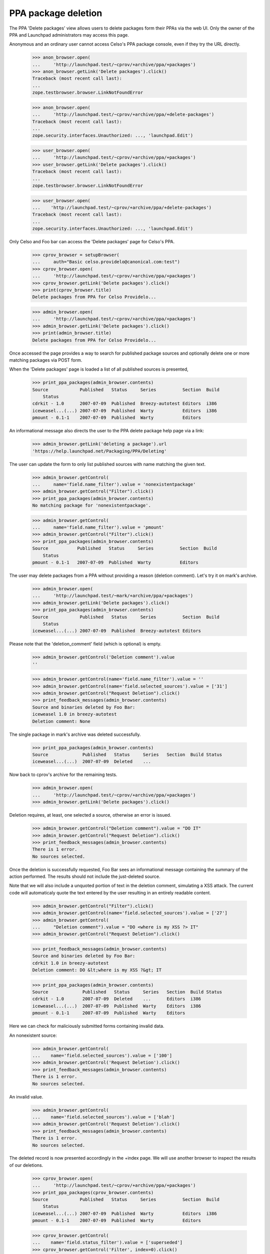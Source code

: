 PPA package deletion
====================

The PPA 'Delete packages' view allows users to delete packages form
their PPAs via the web UI. Only the owner of the PPA and Launchpad
administrators may access this page.

Anonymous and an ordinary user cannot access Celso's PPA package
console, even if they try the URL directly.

    >>> anon_browser.open(
    ...     'http://launchpad.test/~cprov/+archive/ppa/+packages')
    >>> anon_browser.getLink('Delete packages').click()
    Traceback (most recent call last):
    ...
    zope.testbrowser.browser.LinkNotFoundError

    >>> anon_browser.open(
    ...     'http://launchpad.test/~cprov/+archive/ppa/+delete-packages')
    Traceback (most recent call last):
    ...
    zope.security.interfaces.Unauthorized: ..., 'launchpad.Edit')

    >>> user_browser.open(
    ...     'http://launchpad.test/~cprov/+archive/ppa/+packages')
    >>> user_browser.getLink('Delete packages').click()
    Traceback (most recent call last):
    ...
    zope.testbrowser.browser.LinkNotFoundError

    >>> user_browser.open(
    ...    'http://launchpad.test/~cprov/+archive/ppa/+delete-packages')
    Traceback (most recent call last):
    ...
    zope.security.interfaces.Unauthorized: ..., 'launchpad.Edit')

Only Celso and Foo bar can access the 'Delete packages' page for
Celso's PPA.

    >>> cprov_browser = setupBrowser(
    ...     auth="Basic celso.providelo@canonical.com:test")
    >>> cprov_browser.open(
    ...     'http://launchpad.test/~cprov/+archive/ppa/+packages')
    >>> cprov_browser.getLink('Delete packages').click()
    >>> print(cprov_browser.title)
    Delete packages from PPA for Celso Providelo...

    >>> admin_browser.open(
    ...     'http://launchpad.test/~cprov/+archive/ppa/+packages')
    >>> admin_browser.getLink('Delete packages').click()
    >>> print(admin_browser.title)
    Delete packages from PPA for Celso Providelo...

Once accessed the page provides a way to search for published package
sources and optionally delete one or more matching packages via POST
form.

When the 'Delete packages' page is loaded a list of all published
sources is presented,

    >>> print_ppa_packages(admin_browser.contents)
    Source            Published   Status     Series          Section  Build
        Status
    cdrkit - 1.0      2007-07-09  Published  Breezy-autotest Editors  i386
    iceweasel...(...) 2007-07-09  Published  Warty           Editors  i386
    pmount - 0.1-1    2007-07-09  Published  Warty           Editors

An informational message also directs the user to the PPA delete package help
page via a link:

    >>> admin_browser.getLink('deleting a package').url
    'https://help.launchpad.net/Packaging/PPA/Deleting'

The user can update the form to only list published sources with name
matching the given text.

    >>> admin_browser.getControl(
    ...     name='field.name_filter').value = 'nonexistentpackage'
    >>> admin_browser.getControl("Filter").click()
    >>> print_ppa_packages(admin_browser.contents)
    No matching package for 'nonexistentpackage'.

    >>> admin_browser.getControl(
    ...     name='field.name_filter').value = 'pmount'
    >>> admin_browser.getControl("Filter").click()
    >>> print_ppa_packages(admin_browser.contents)
    Source           Published   Status     Series          Section  Build
        Status
    pmount - 0.1-1   2007-07-09  Published  Warty           Editors

The user may delete packages from a PPA without providing a reason
(deletion comment). Let's try it on mark's archive.

    >>> admin_browser.open(
    ...     'http://launchpad.test/~mark/+archive/ppa/+packages')
    >>> admin_browser.getLink('Delete packages').click()
    >>> print_ppa_packages(admin_browser.contents)
    Source            Published   Status     Series          Section  Build
        Status
    iceweasel...(...) 2007-07-09  Published  Breezy-autotest Editors

Please note that the 'deletion_comment' field (which is optional) is empty.

    >>> admin_browser.getControl('Deletion comment').value
    ''

    >>> admin_browser.getControl(name='field.name_filter').value = ''
    >>> admin_browser.getControl(name='field.selected_sources').value = ['31']
    >>> admin_browser.getControl("Request Deletion").click()
    >>> print_feedback_messages(admin_browser.contents)
    Source and binaries deleted by Foo Bar:
    iceweasel 1.0 in breezy-autotest
    Deletion comment: None

The single package in mark's archive was deleted successfully.

    >>> print_ppa_packages(admin_browser.contents)
    Source             Published   Status     Series   Section  Build Status
    iceweasel...(...)  2007-07-09  Deleted    ...

Now back to cprov's archive for the remaining tests.

    >>> admin_browser.open(
    ...     'http://launchpad.test/~cprov/+archive/ppa/+packages')
    >>> admin_browser.getLink('Delete packages').click()

Deletion requires, at least, one selected a source, otherwise an error
is issued.

    >>> admin_browser.getControl("Deletion comment").value = "DO IT"
    >>> admin_browser.getControl("Request Deletion").click()
    >>> print_feedback_messages(admin_browser.contents)
    There is 1 error.
    No sources selected.

Once the deletion is successfully requested, Foo Bar sees an
informational message containing the summary of the action
performed. The results should not include the just-deleted source.

Note that we will also include a unquoted portion of text in the
deletion comment, simulating a XSS attack. The current code will
automaticaly quote the text entered by the user resulting in an
entirely readable content.

    >>> admin_browser.getControl("Filter").click()
    >>> admin_browser.getControl(name='field.selected_sources').value = ['27']
    >>> admin_browser.getControl(
    ...     "Deletion comment").value = "DO <where is my XSS ?> IT"
    >>> admin_browser.getControl("Request Deletion").click()

    >>> print_feedback_messages(admin_browser.contents)
    Source and binaries deleted by Foo Bar:
    cdrkit 1.0 in breezy-autotest
    Deletion comment: DO &lt;where is my XSS ?&gt; IT

    >>> print_ppa_packages(admin_browser.contents)
    Source             Published   Status     Series   Section  Build Status
    cdrkit - 1.0       2007-07-09  Deleted    ...      Editors  i386
    iceweasel...(...)  2007-07-09  Published  Warty    Editors  i386
    pmount - 0.1-1     2007-07-09  Published  Warty    Editors

Here we can check for maliciously submitted forms containing
invalid data.

An nonexistent source:

    >>> admin_browser.getControl(
    ...    name='field.selected_sources').value = ['100']
    >>> admin_browser.getControl('Request Deletion').click()
    >>> print_feedback_messages(admin_browser.contents)
    There is 1 error.
    No sources selected.

An invalid value.

    >>> admin_browser.getControl(
    ...    name='field.selected_sources').value = ['blah']
    >>> admin_browser.getControl('Request Deletion').click()
    >>> print_feedback_messages(admin_browser.contents)
    There is 1 error.
    No sources selected.

The deleted record is now presented accordingly in the +index page. We
will use another browser to inspect the results of our deletions.

    >>> cprov_browser.open(
    ...     'http://launchpad.test/~cprov/+archive/ppa/+packages')
    >>> print_ppa_packages(cprov_browser.contents)
    Source            Published   Status     Series          Section  Build
        Status
    iceweasel...(...) 2007-07-09  Published  Warty           Editors  i386
    pmount - 0.1-1    2007-07-09  Published  Warty           Editors

    >>> cprov_browser.getControl(
    ...    name='field.status_filter').value = ['superseded']
    >>> cprov_browser.getControl('Filter', index=0).click()
    >>> print_ppa_packages(cprov_browser.contents)
    Source           Published   Status     Series          Section  Build
        Status
    cdrkit - 1.0     2007-07-09  Deleted    Breezy-autotest Editors  i386

    >>> cprov_browser.getControl(
    ...    name='field.status_filter').value = ['']
    >>> cprov_browser.getControl('Filter', index=0).click()
    >>> print_ppa_packages(cprov_browser.contents)
    Source            Published   Status     Series          Section  Build
        Status
    cdrkit - 1.0      2007-07-09  Deleted    Breezy-autotest Editors  i386
    iceweasel...(...) 2007-07-09  Published  Warty           Editors  i386
    pmount - 0.1-1    2007-07-09  Published  Warty           Editors

Before deleting the remaining sources we will save a in this state for
the form re-submission tests.

    >>> re_post_browser = setupBrowser(
    ...     auth="Basic foo.bar@canonical.com:test")
    >>> re_post_browser.open(
    ...     'http://launchpad.test/~cprov/+archive/ppa/+packages')
    >>> re_post_browser.getLink('Delete packages').click()

Multiple packages can be deleted in one single batch.

    >>> admin_browser.getControl("Filter").click()

    >>> admin_browser.getControl(
    ...    name='field.selected_sources').value = ['28', '29']
    >>> admin_browser.getControl("Deletion comment").value = "DO IT AGAIN !"
    >>> admin_browser.getControl("Request Deletion").click()

    >>> print_feedback_messages(admin_browser.contents)
    Source and binaries deleted by Foo Bar:
    iceweasel 1.0 in warty
    pmount 0.1-1 in warty
    Deletion comment: DO IT AGAIN !

    >>> from lp.services.database.constants import UTC_NOW
    >>> from lp.services.database.interfaces import IStore
    >>> from lp.soyuz.model.publishing import SourcePackagePublishingHistory
    >>> IStore(SourcePackagePublishingHistory).find(
    ...     SourcePackagePublishingHistory,
    ...     SourcePackagePublishingHistory.id.is_in([27, 28, 29])).set(
    ...         scheduleddeletiondate=UTC_NOW)
    >>> transaction.commit()

The page doesn't present the form anymore, since there are no sources
available for deletion.

    >>> admin_browser.open(
    ...     'http://launchpad.test/~cprov/+archive/ppa/+delete-packages')
    >>> main_content = find_main_content(admin_browser.contents)
    >>> print(extract_text(
    ...   find_tags_by_class(str(main_content), 'top-portlet')[0]))
    This PPA does not contain any source packages published.

All the packages were deleted via the admin_browser, now we will
re-POST the same deletion request via the browser saved in the
previous state to check if the bug 185922 is really fixed.

    >>> re_post_browser.getControl(
    ...    name='field.selected_sources').value = ['28', '29']
    >>> re_post_browser.getControl("Deletion comment").value = "DO IT AGAIN !"
    >>> re_post_browser.getControl("Request Deletion").click()

    >>> print(extract_text(find_main_content(re_post_browser.contents)))
    Delete packages from PPA for Celso Providelo
    ...
    This PPA does not contain any source packages published.
    There is 1 error.

Any user can see that all packages present in Celso's PPA are deleted.

    >>> cprov_browser.getControl(
    ...    name='field.status_filter').value = ['']
    >>> cprov_browser.getControl('Filter', index=0).click()
    >>> print_ppa_packages(cprov_browser.contents)
    Source            Published   Status     Series          Section  Build
        Status
    cdrkit - 1.0      2007-07-09  Deleted    Breezy-autotest Editors  i386
    iceweasel...(...) 2007-07-09  Deleted    Warty           Editors
    pmount - 0.1-1    2007-07-09  Deleted    Warty           Editors

PPAs that don't contain any published source packages, do not present
the 'Delete packages' link.

    >>> admin_browser.open(
    ...     'http://launchpad.test/~no-priv/+archive/ppa/+packages')
    >>> admin_browser.getLink('Delete packages').click()
    Traceback (most recent call last):
    ...
    zope.testbrowser.browser.LinkNotFoundError

Even when accessed manually the 'Delete packages' form is not rendered
for PPAs that do not contain any published packages, instead a clear
message is presented.

    >>> admin_browser.open(
    ...    'http://launchpad.test/~no-priv/+archive/ppa/+delete-packages')
    >>> print(admin_browser.title)
    Delete packages from PPA for No Privileges Person...

    >>> print(extract_text(find_main_content(admin_browser.contents)))
    Delete packages from PPA for No Privileges Person
    ...
    This PPA does not contain any source packages published.

Removing source partially deleted
---------------------------------

The 'delete-packages' interface should allow users to enforce removal
of packages partially removed or superseded. It happens, for instance,
when:

 1. A source got deleted before it was completely built;

 2. The new source version in the series builds a smaller set of
    binaries than the previous version.

In order to reproduce this we will use SoyuzTestPublisher to create a
SUPERSEDED source with a PUBLISHED binary in No Privileged Person's PPA.

    >>> from zope.component import getUtility

    >>> from lp.services.database.constants import UTC_NOW
    >>> from lp.services.librarian.interfaces import ILibraryFileAliasSet
    >>> from lp.registry.interfaces.distribution import IDistributionSet
    >>> from lp.registry.interfaces.person import IPersonSet
    >>> from lp.soyuz.enums import PackagePublishingStatus
    >>> from lp.soyuz.tests.test_publishing import SoyuzTestPublisher

    >>> login('foo.bar@canonical.com')

    >>> ubuntu = getUtility(IDistributionSet).getByName('ubuntu')
    >>> hoary = ubuntu.getSeries('hoary')

    >>> fake_chroot = getUtility(ILibraryFileAliasSet)[1]
    >>> trash = hoary["i386"].addOrUpdateChroot(fake_chroot)

    >>> test_publisher = SoyuzTestPublisher()

    >>> no_priv = getUtility(IPersonSet).getByName('no-priv')
    >>> name16 = getUtility(IPersonSet).getByName('name16')
    >>> test_publisher.person = name16

    >>> foo_pub_src = test_publisher.getPubSource(
    ...     version="1.0", architecturehintlist='i386',
    ...     distroseries=hoary, archive=no_priv.archive,
    ...     status=PackagePublishingStatus.SUPERSEDED)
    >>> foo_pub_src.datesuperseded = UTC_NOW
    >>> foo_pub_src.datemadepending = UTC_NOW

    >>> foo_pub_binaries = test_publisher.getPubBinaries(
    ...     distroseries=hoary, pub_source=foo_pub_src,
    ...     status=PackagePublishingStatus.PUBLISHED)

    >>> logout()
    >>> import transaction
    >>> transaction.commit()

The SUPERSEDED source we have just added is listed in the PPA
overview page.

    >>> user_browser.open(
    ...     'http://launchpad.test/~no-priv/+archive/ppa/+packages')
    >>> user_browser.getControl(
    ...    name='field.status_filter').value = ['superseded']
    >>> user_browser.getControl('Filter', index=0).click()
    >>> print_ppa_packages(user_browser.contents)
    Source           Published   Status     Series          Section  Build
        Status
    foo - 1.0  (changes file)     Superseded Hoary           Base

We don't show the publishing details for binary packages, but the
presence of 'Built packages' and the binary filename in the 'Files'
section indicates to the user that it is still published.

    >>> expander_url = user_browser.getLink(
    ...     id='pub%s-expander' % foo_pub_src.id).url
    >>> anon_browser.open(expander_url)
    >>> print(extract_text(anon_browser.contents))
    Publishing details
    Created ... ago by Foo Bar
    Changelog
    Builds
      i386
    Built packages
      foo-bin Foo app is great
    Package files
      foo-bin_1.0_i386.deb (18 bytes)
      foo_1.0.dsc (28 bytes)

Even if the source added is recorded as SUPERSEDED, it is still
available for deletion because it contains a PUBLISHED binary.

    >>> user_browser.getLink('Delete packages').click()
    >>> print(user_browser.title)
    Delete packages from PPA for No Privileges Person...

    >>> print_ppa_packages(user_browser.contents)
    Source           Published   Status     Series          Section  Build
        Status
    foo - 1.0  (changes file)     Superseded Hoary           Base

    >>> expander_url = user_browser.getLink(
    ...     id='pub%s-expander' % foo_pub_src.id).url
    >>> anon_browser.open(expander_url)
    >>> print(extract_text(anon_browser.contents))
    Publishing details
    Created ... ago by Foo Bar
    Changelog
    Builds
      i386
    Built packages
      foo-bin Foo app is great
    Package files
      foo-bin_1.0_i386.deb (18 bytes)
      foo_1.0.dsc (28 bytes)

The list of 'deletable' sources can be filtered by status. The default
filter is 'Any Status', but the user can choose another.

    >>> print(user_browser.getControl(name='field.status_filter').value)
    ['']

When the user selects 'Published' filter and update the results, no
records are presented. No error message should be shown, since no text
filter was added.

    >>> user_browser.getControl(
    ...     name='field.status_filter').value = ['published']
    >>> user_browser.getControl("Filter").click()
    >>> print_ppa_packages(user_browser.contents)


When they select 'Superseded' the SUPERSEDED source shows up again.

    >>> user_browser.getControl(
    ...     name='field.status_filter').value = ['superseded']
    >>> user_browser.getControl("Filter").click()
    >>> print_ppa_packages(user_browser.contents)
    Source           Published   Status     Series          Section  Build
        Status
    foo - 1.0  (changes file)     Superseded Hoary           Base

The deletion works exactly as it does for PUBLISHED sources, both,
source and binaries are marked as DELETED and the corresponding
'datesuperseded' as set to 'now'.

    >>> deletion_comment = (
    ...     "Deletion of a number of base pairs that is not evenly "
    ...     "divisible by three will lead to a frameshift mutation.")
    >>> user_browser.getControl(
    ...    name='field.selected_sources').value = [str(foo_pub_src.id)]
    >>> user_browser.getControl("Deletion comment").value = deletion_comment
    >>> user_browser.getControl("Request Deletion").click()

    >>> print_feedback_messages(user_browser.contents)
    Source and binaries deleted by No Privileges Person:
    foo 1.0 in hoary
    Deletion comment: Deletion of a number of base pairs that is ...

After the deletion, any user accessing No-privileges' PPA page can see
a row representing 'foo' and it is marked as 'superseded'. In its
corresponding expandable area, they can see that the 'Built packages'
section is omitted, however the source and binary files can be
downloaded from librarian.

Please note also how the deletion comment is diplayed in its entirety as
opposed to being truncated after the first 20 characters.

    >>> user_browser.open(
    ...     'http://launchpad.test/~no-priv/+archive/ppa/+packages')
    >>> user_browser.getControl(
    ...    name='field.status_filter').value = ['superseded']
    >>> user_browser.getControl('Filter', index=0).click()
    >>> print_ppa_packages(user_browser.contents)
    Source           Published   Status     Series          Section  Build
        Status
    foo - 1.0 (changes file)      Deleted    Hoary           Base

    >>> expander_url = user_browser.getLink(
    ...     id='pub%s-expander' % foo_pub_src.id).url
    >>> anon_browser.open(expander_url)
    >>> print(extract_text(anon_browser.contents))
    Publishing details
    Deleted ... ago by No Privileges Person
    Deletion of a number of base pairs that is not evenly divisible by three
    will lead to a frameshift mutation.
    Changelog
    Builds
      i386
    Package files
      foo-bin_1.0_i386.deb (18 bytes)
      foo_1.0.dsc (28 bytes)

Once a deleted package gets removed from disk we render a message in
the "Publishing Status" section pointing to the users that even if the
package files were removed from the archive disk, it is still possible
to download them directly from librarian and the links are below.

Remove the just deleted publication from disk setting its
'dateremoved' attribute.

    >>> from zope.security.proxy import removeSecurityProxy
    >>> login('foo.bar@canonical.com')
    >>> no_priv = getUtility(IPersonSet).getByName('no-priv')
    >>> deleted_pub = no_priv.archive.getPublishedSources(
    ...     status=PackagePublishingStatus.DELETED).first()
    >>> removeSecurityProxy(deleted_pub).dateremoved = deleted_pub.datecreated
    >>> logout()

    >>> from lp.services.database.sqlbase import flush_database_updates
    >>> flush_database_updates()

Now the 'Removed from disk' notice is rendered inside the expandable
area.

    >>> user_browser.getControl(
    ...    name='field.status_filter').value = ['superseded']
    >>> user_browser.getControl('Filter', index=0).click()

    >>> expander_url = user_browser.getLink(
    ...     id='pub%s-expander' % foo_pub_src.id).url
    >>> anon_browser.open(expander_url)
    >>> print(extract_text(anon_browser.contents))
    Publishing details
    Removed from disk ... ago.
    Deleted ... ago by No Privileges Person
    Deletion of a number of base pairs that is not evenly divisible by ...
    Changelog
    Builds
      i386
    Package files
      foo-bin_1.0_i386.deb (18 bytes)
      foo_1.0.dsc (28 bytes)

The message for the file links does not appear for non-PPA publishings
as it would refer to non-existent links.

    >>> user_browser.open("http://launchpad.test/ubuntu/+source/foobar/1.0")
    >>> user_browser.getLink('See full publishing history').click()
    >>> print(extract_text(find_main_content(user_browser.contents)))
    Publishing history of foobar 1.0 source package in Ubuntu
    ...
    1.0
    Removed from disk on 2006-12-02.
    Deleted by Celso Providelo
    I do not like it.
    Published on 2006-12-01
    Copied from ubuntu breezy-autotest in Primary Archive for Ubuntu Linux
    ...
    «back
